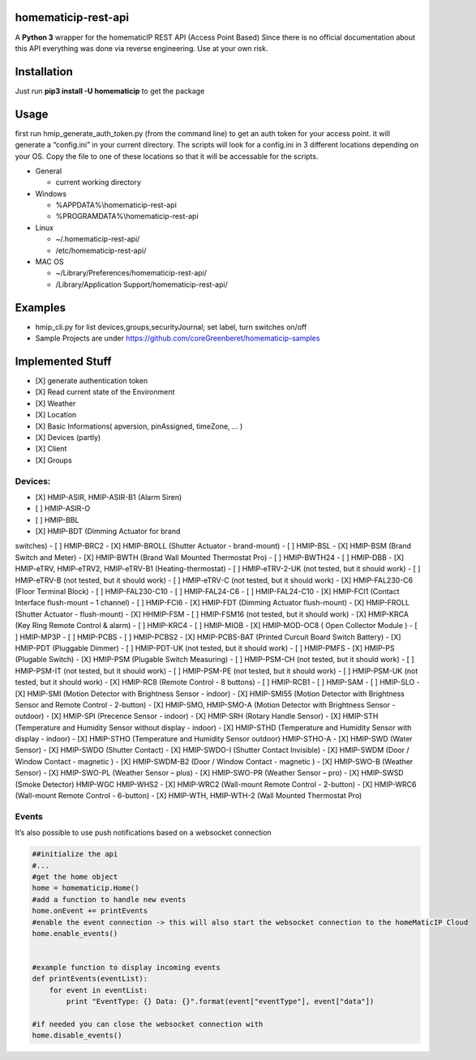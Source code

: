 homematicip-rest-api
====================

A **Python 3** wrapper for the homematicIP REST API (Access Point Based)
Since there is no official documentation about this API everything was
done via reverse engineering. Use at your own risk.

|CircleCI| |PyPi| |codecov| |Average time to resolve an issue| |commits-since-latest-release| |donate-paypal|

Installation
============

Just run **pip3 install -U homematicip** to get the package

Usage
=====

first run hmip_generate_auth_token.py (from the command line) to get an
auth token for your access point. it will generate a “config.ini” in
your current directory. The scripts will look for a config.ini in 3
different locations depending on your OS. Copy the file to one of these
locations so that it will be accessable for the scripts.

-  General

   -  current working directory

-  Windows

   -  %APPDATA%\\homematicip-rest-api
   -  %PROGRAMDATA%\\homematicip-rest-api

-  Linux

   -  ~/.homematicip-rest-api/
   -  /etc/homematicip-rest-api/

-  MAC OS

   -  ~/Library/Preferences/homematicip-rest-api/
   -  /Library/Application Support/homematicip-rest-api/

Examples
========

-  hmip_cli.py for list devices,groups,securityJournal; set label, turn
   switches on/off
-  Sample Projects are under
   https://github.com/coreGreenberet/homematicip-samples

Implemented Stuff
=================

-  [X] generate authentication token
-  [X] Read current state of the Environment
-  [X] Weather
-  [X] Location
-  [X] Basic Informations( apversion, pinAssigned, timeZone, … )
-  [X] Devices (partly)
-  [X] Client
-  [X] Groups

Devices:
--------

-  [X] HMIP-ASIR, HMIP-ASIR-B1 (Alarm Siren)
-  [ ] HMIP-ASIR-O
-  [ ] HMIP-BBL
-  [X] HMIP-BDT (Dimming Actuator for brand
switches)
-  [ ] HMIP-BRC2
-  [X] HMIP-BROLL (Shutter Actuator - brand-mount)
-  [ ] HMIP-BSL
-  [X] HMIP-BSM (Brand Switch and Meter)
-  [X] HMIP-BWTH (Brand Wall Mounted Thermostat Pro)
-  [ ] HMIP-BWTH24
-  [ ] HMIP-DBB
-  [X] HMIP-eTRV, HMIP-eTRV2, HMIP-eTRV-B1 (Heating-thermostat)
-  [ ] HMIP-eTRV-2-UK  (not tested, but it should work)
-  [ ] HMIP-eTRV-B     (not tested, but it should work)
-  [ ] HMIP-eTRV-C     (not tested, but it should work)
-  [X] HMIP-FAL230-C6 (Floor Terminal Block)
-  [ ] HMIP-FAL230-C10
-  [ ] HMIP-FAL24-C6
-  [ ] HMIP-FAL24-C10
-  [X] HMIP-FCI1 (Contact Interface flush-mount – 1 channel)
-  [ ] HMIP-FCI6
-  [X] HMIP-FDT (Dimming Actuator flush-mount)
-  [X] HMIP-FROLL (Shutter Actuator - flush-mount)
-  [X] HHMIP-FSM
-  [ ] HMIP-FSM16 (not tested, but it should work)
-  [X] HMIP-KRCA (Key Ring Remote Control & alarm)
-  [ ] HMIP-KRC4
-  [ ] HMIP-MIOB
-  [X] HMIP-MOD-OC8 ( Open Collector Module )
-  [ ] HMIP-MP3P
-  [ ] HMIP-PCBS 
-  [ ] HMIP-PCBS2
-  [X] HMIP-PCBS-BAT (Printed Curcuit Board Switch Battery)
-  [X] HMIP-PDT (Pluggable Dimmer)
-  [ ] HMIP-PDT-UK      (not tested, but it should work)
-  [ ] HMIP-PMFS
-  [X] HMIP-PS (Plugable Switch)
-  [X] HMIP-PSM (Plugable Switch Measuring)
-  [ ] HMIP-PSM-CH      (not tested, but it should work)
-  [ ] HMIP-PSM-IT      (not tested, but it should work)
-  [ ] HMIP-PSM-PE      (not tested, but it should work)
-  [ ] HMIP-PSM-UK      (not tested, but it should work)
-  [X] HMIP-RC8 (Remote Control - 8 buttons)
-  [ ] HMIP-RCB1
-  [ ] HMIP-SAM
-  [ ] HMIP-SLO
-  [X] HMIP-SMI (Motion Detector with Brightness Sensor - indoor)
-  [X] HMIP-SMI55 (Motion Detector with Brightness Sensor and Remote Control - 2-button)
-  [X] HMIP-SMO, HMIP-SMO-A (Motion Detector with Brightness Sensor - outdoor)
-  [X] HMIP-SPI (Precence Sensor - indoor)
-  [X] HMIP-SRH (Rotary Handle Sensor)
-  [X] HMIP-STH (Temperature and Humidity Sensor without display - indoor)
-  [X] HMIP-STHD (Temperature and Humidity Sensor with display - indoor)
-  [X] HMIP-STHO (Temperature and Humidity Sensor outdoor)
HMIP-STHO-A
-  [X] HMIP-SWD (Water Sensor)
-  [X] HMIP-SWDO (Shutter Contact)
-  [X] HMIP-SWDO-I (Shutter Contact Invisible)
-  [X] HMIP-SWDM (Door / Window Contact - magnetic )
-  [X] HMIP-SWDM-B2  (Door / Window Contact - magnetic )
-  [X] HMIP-SWO-B (Weather Sensor)
-  [X] HMIP-SWO-PL (Weather Sensor – plus)
-  [X] HMIP-SWO-PR (Weather Sensor – pro)
-  [X] HMIP-SWSD (Smoke Detector)
HMIP-WGC
HMIP-WHS2
-  [X] HMIP-WRC2 (Wall-mount Remote Control - 2-button)
-  [X] HMIP-WRC6 (Wall-mount Remote Control - 6-button)
-  [X] HMIP-WTH, HMIP-WTH-2 (Wall Mounted Thermostat Pro)


Events
------

It’s also possible to use push notifications based on a websocket
connection

.. code:: python

    ##initialize the api
    #...
    #get the home object
    home = homematicip.Home()
    #add a function to handle new events
    home.onEvent += printEvents
    #enable the event connection -> this will also start the websocket connection to the homeMaticIP Cloud
    home.enable_events()


    #example function to display incoming events
    def printEvents(eventList):
        for event in eventList:
            print "EventType: {} Data: {}".format(event["eventType"], event["data"])

    #if needed you can close the websocket connection with
    home.disable_events()

.. |CircleCI| image:: https://circleci.com/gh/coreGreenberet/homematicip-rest-api.svg?style=shield
   :target: https://circleci.com/gh/coreGreenberet/homematicip-rest-api
.. |PyPi| image:: https://badge.fury.io/py/homematicip.svg
   :target: https://badge.fury.io/py//homematicip
.. |codecov| image:: https://codecov.io/gh/coreGreenberet/homematicip-rest-api/branch/master/graph/badge.svg
   :target: https://codecov.io/gh/coreGreenberet/homematicip-rest-api
.. |Average time to resolve an issue| image:: http://isitmaintained.com/badge/resolution/coreGreenberet/homematicip-rest-api.svg
   :target: http://isitmaintained.com/project/coreGreenberet/homematicip-rest-api
.. |commits-since-latest-release| image:: https://img.shields.io/github/commits-since/coreGreenberet/homematicip-rest-api/latest.svg 
.. |donate-paypal| image:: https://img.shields.io/badge/Donate-PayPal-green.svg 
   :target: https://paypal.me/coreGreenberet
